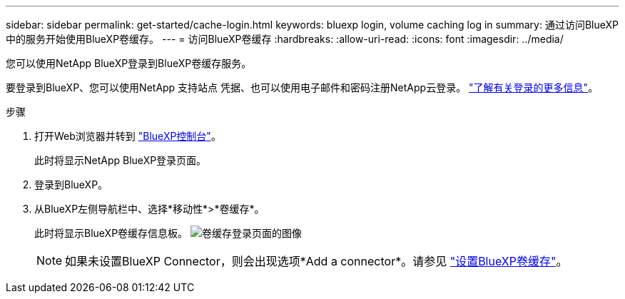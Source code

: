 ---
sidebar: sidebar 
permalink: get-started/cache-login.html 
keywords: bluexp login, volume caching log in 
summary: 通过访问BlueXP中的服务开始使用BlueXP卷缓存。 
---
= 访问BlueXP卷缓存
:hardbreaks:
:allow-uri-read: 
:icons: font
:imagesdir: ../media/


[role="lead"]
您可以使用NetApp BlueXP登录到BlueXP卷缓存服务。

要登录到BlueXP、您可以使用NetApp 支持站点 凭据、也可以使用电子邮件和密码注册NetApp云登录。 https://docs.netapp.com/us-en/cloud-manager-setup-admin/task-logging-in.html["了解有关登录的更多信息"^]。

.步骤
. 打开Web浏览器并转到 https://console.bluexp.netapp.com/["BlueXP控制台"^]。
+
此时将显示NetApp BlueXP登录页面。

. 登录到BlueXP。
. 从BlueXP左侧导航栏中、选择*移动性*>*卷缓存*。
+
此时将显示BlueXP卷缓存信息板。
image:landing-page.png["卷缓存登录页面的图像"]

+

NOTE: 如果未设置BlueXP Connector，则会出现选项*Add a connector*。请参见 link:../get-started/cache-setup.html["设置BlueXP卷缓存"]。


